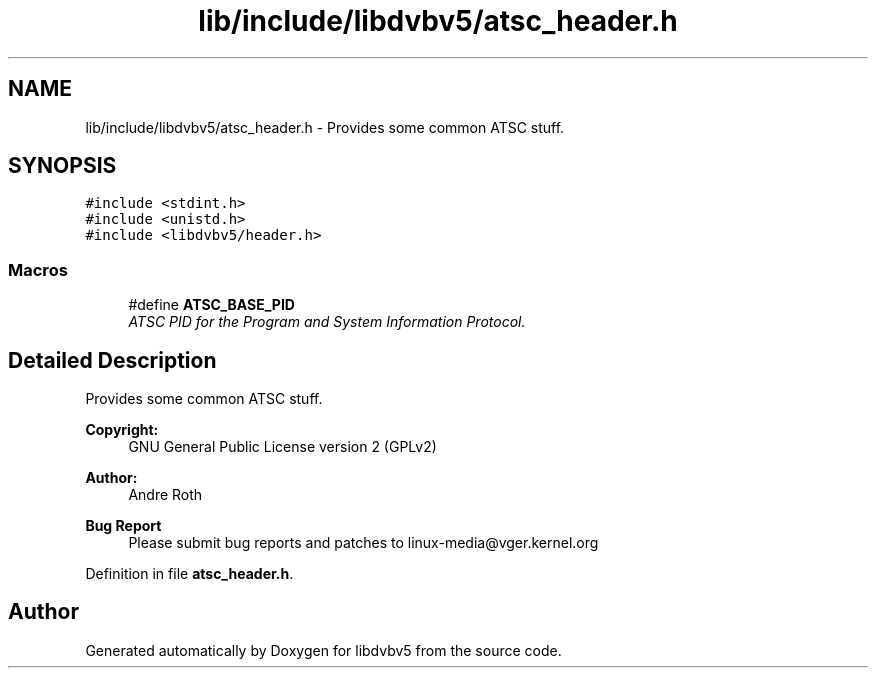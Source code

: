 .TH "lib/include/libdvbv5/atsc_header.h" 3 "Sun Jan 24 2016" "Version 1.10.0" "libdvbv5" \" -*- nroff -*-
.ad l
.nh
.SH NAME
lib/include/libdvbv5/atsc_header.h \- Provides some common ATSC stuff\&.  

.SH SYNOPSIS
.br
.PP
\fC#include <stdint\&.h>\fP
.br
\fC#include <unistd\&.h>\fP
.br
\fC#include <libdvbv5/header\&.h>\fP
.br

.SS "Macros"

.in +1c
.ti -1c
.RI "#define \fBATSC_BASE_PID\fP"
.br
.RI "\fIATSC PID for the Program and System Information Protocol\&. \fP"
.in -1c
.SH "Detailed Description"
.PP 
Provides some common ATSC stuff\&. 


.PP
\fBCopyright:\fP
.RS 4
GNU General Public License version 2 (GPLv2) 
.RE
.PP
\fBAuthor:\fP
.RS 4
Andre Roth
.RE
.PP
\fBBug Report\fP
.RS 4
Please submit bug reports and patches to linux-media@vger.kernel.org 
.RE
.PP

.PP
Definition in file \fBatsc_header\&.h\fP\&.
.SH "Author"
.PP 
Generated automatically by Doxygen for libdvbv5 from the source code\&.
